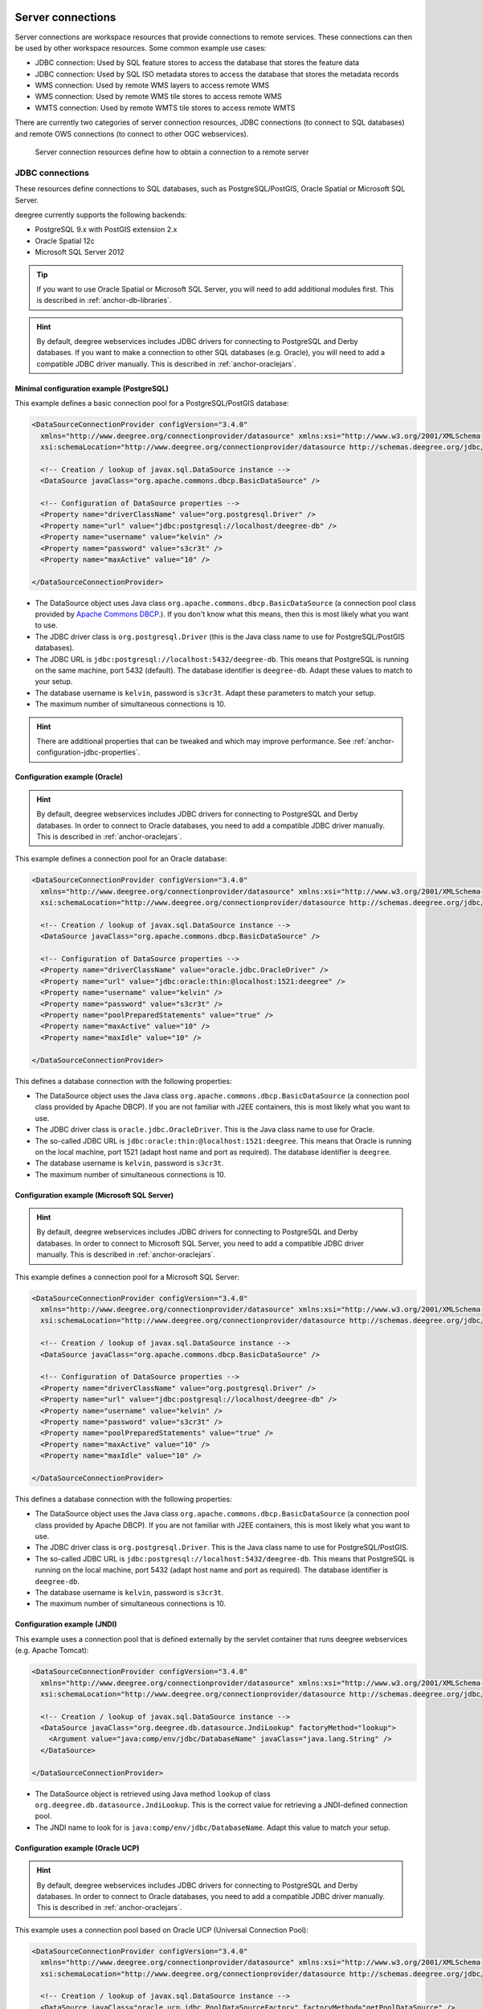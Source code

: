     .. _anchor-configuration-serverconnections:

==================
Server connections
==================

Server connections are workspace resources that provide connections to remote services. These connections can then be used by other workspace resources. Some common example use cases:

* JDBC connection: Used by SQL feature stores to access the database that stores the feature data
* JDBC connection: Used by SQL ISO metadata stores to access the database that stores the metadata records
* WMS connection: Used by remote WMS layers to access remote WMS
* WMS connection: Used by remote WMS tile stores to access remote WMS
* WMTS connection: Used by remote WMTS tile stores to access remote WMTS

There are currently two categories of server connection resources, JDBC connections (to connect to SQL databases) and remote OWS connections (to connect to other OGC webservices).

.. figure:: images/workspace-overview-connection.png
   :figwidth: 80%
   :width: 80%
   :target: _images/workspace-overview-connection.png

   Server connection resources define how to obtain a connection to a remote server

.. _anchor-configuration-jdbc:

----------------
JDBC connections
----------------

These resources define connections to SQL databases, such as PostgreSQL/PostGIS, Oracle Spatial or Microsoft SQL Server.

deegree currently supports the following backends:

* PostgreSQL 9.x with PostGIS extension 2.x
* Oracle Spatial 12c
* Microsoft SQL Server 2012

.. tip::
    If you want to use Oracle Spatial or Microsoft SQL Server, you will need to add additional modules first. This is described in :ref:`anchor-db-libraries`.

.. hint::
   By default, deegree webservices includes JDBC drivers for connecting to PostgreSQL and Derby databases. If you want to make a connection to other SQL databases (e.g. Oracle), you will need to add a compatible JDBC driver manually. This is described in :ref:`anchor-oraclejars`.

^^^^^^^^^^^^^^^^^^^^^^^^^^^^^^^^^^^^^^^^^^
Minimal configuration example (PostgreSQL)
^^^^^^^^^^^^^^^^^^^^^^^^^^^^^^^^^^^^^^^^^^

This example defines a basic connection pool for a PostgreSQL/PostGIS database:

.. code-block:: xml

  <DataSourceConnectionProvider configVersion="3.4.0"
    xmlns="http://www.deegree.org/connectionprovider/datasource" xmlns:xsi="http://www.w3.org/2001/XMLSchema-instance"
    xsi:schemaLocation="http://www.deegree.org/connectionprovider/datasource http://schemas.deegree.org/jdbc/datasource/3.4.0/datasource.xsd">

    <!-- Creation / lookup of javax.sql.DataSource instance -->
    <DataSource javaClass="org.apache.commons.dbcp.BasicDataSource" />

    <!-- Configuration of DataSource properties -->
    <Property name="driverClassName" value="org.postgresql.Driver" />
    <Property name="url" value="jdbc:postgresql://localhost/deegree-db" />
    <Property name="username" value="kelvin" />
    <Property name="password" value="s3cr3t" />
    <Property name="maxActive" value="10" />

  </DataSourceConnectionProvider>

* The DataSource object uses Java class ``org.apache.commons.dbcp.BasicDataSource`` (a connection pool class provided by `Apache Commons DBCP <http://commons.apache.org/proper/commons-dbcp/index.html>`_.). If you don't know what this means, then this is most likely what you want to use.
* The JDBC driver class is ``org.postgresql.Driver`` (this is the Java class name to use for PostgreSQL/PostGIS databases).
* The JDBC URL is ``jdbc:postgresql://localhost:5432/deegree-db``. This means that PostgreSQL is running on the same machine, port 5432 (default). The database identifier is ``deegree-db``. Adapt these values to match to your setup.
* The database username is ``kelvin``, password is ``s3cr3t``. Adapt these parameters to match your setup.
* The maximum number of simultaneous connections is 10.

.. hint::
   There are additional properties that can be tweaked and which may improve performance. See :ref:`anchor-configuration-jdbc-properties`.

^^^^^^^^^^^^^^^^^^^^^^^^^^^^^^
Configuration example (Oracle)
^^^^^^^^^^^^^^^^^^^^^^^^^^^^^^

.. hint::
   By default, deegree webservices includes JDBC drivers for connecting to PostgreSQL and Derby databases. In order to connect to Oracle databases, you need to add a compatible JDBC driver manually. This is described in :ref:`anchor-oraclejars`.

This example defines a connection pool for an Oracle database:

.. code-block:: xml

  <DataSourceConnectionProvider configVersion="3.4.0"
    xmlns="http://www.deegree.org/connectionprovider/datasource" xmlns:xsi="http://www.w3.org/2001/XMLSchema-instance"
    xsi:schemaLocation="http://www.deegree.org/connectionprovider/datasource http://schemas.deegree.org/jdbc/datasource/3.4.0/datasource.xsd">
  
    <!-- Creation / lookup of javax.sql.DataSource instance -->
    <DataSource javaClass="org.apache.commons.dbcp.BasicDataSource" />
  
    <!-- Configuration of DataSource properties -->
    <Property name="driverClassName" value="oracle.jdbc.OracleDriver" />
    <Property name="url" value="jdbc:oracle:thin:@localhost:1521:deegree" />
    <Property name="username" value="kelvin" />
    <Property name="password" value="s3cr3t" />
    <Property name="poolPreparedStatements" value="true" />
    <Property name="maxActive" value="10" />
    <Property name="maxIdle" value="10" />
  
  </DataSourceConnectionProvider>

This defines a database connection with the following properties:

* The DataSource object uses the Java class ``org.apache.commons.dbcp.BasicDataSource`` (a connection pool class provided by Apache DBCP). If you are not familiar with J2EE containers, this is most likely what you want to use.
* The JDBC driver class is ``oracle.jdbc.OracleDriver``. This is the Java class name to use for Oracle.
* The so-called JDBC URL is ``jdbc:oracle:thin:@localhost:1521:deegree``. This means that Oracle is running on the local machine, port 1521 (adapt host name and port as required). The database identifier is ``deegree``.
* The database username is ``kelvin``, password is ``s3cr3t``.
* The maximum number of simultaneous connections is 10.

^^^^^^^^^^^^^^^^^^^^^^^^^^^^^^^^^^^^^^^^^^^^
Configuration example (Microsoft SQL Server)
^^^^^^^^^^^^^^^^^^^^^^^^^^^^^^^^^^^^^^^^^^^^

.. hint::
   By default, deegree webservices includes JDBC drivers for connecting to PostgreSQL and Derby databases. In order to connect to Microsoft SQL Server, you need to add a compatible JDBC driver manually. This is described in :ref:`anchor-oraclejars`.

This example defines a connection pool for a Microsoft SQL Server:

.. code-block:: xml

  <DataSourceConnectionProvider configVersion="3.4.0"
    xmlns="http://www.deegree.org/connectionprovider/datasource" xmlns:xsi="http://www.w3.org/2001/XMLSchema-instance"
    xsi:schemaLocation="http://www.deegree.org/connectionprovider/datasource http://schemas.deegree.org/jdbc/datasource/3.4.0/datasource.xsd">
  
    <!-- Creation / lookup of javax.sql.DataSource instance -->
    <DataSource javaClass="org.apache.commons.dbcp.BasicDataSource" />
  
    <!-- Configuration of DataSource properties -->
    <Property name="driverClassName" value="org.postgresql.Driver" />
    <Property name="url" value="jdbc:postgresql://localhost/deegree-db" />
    <Property name="username" value="kelvin" />
    <Property name="password" value="s3cr3t" />
    <Property name="poolPreparedStatements" value="true" />
    <Property name="maxActive" value="10" />
    <Property name="maxIdle" value="10" />
  
  </DataSourceConnectionProvider>

This defines a database connection with the following properties:

* The DataSource object uses the Java class ``org.apache.commons.dbcp.BasicDataSource`` (a connection pool class provided by Apache DBCP). If you are not familiar with J2EE containers, this is most likely what you want to use.
* The JDBC driver class is ``org.postgresql.Driver``. This is the Java class name to use for PostgreSQL/PostGIS.
* The so-called JDBC URL is ``jdbc:postgresql://localhost:5432/deegree-db``. This means that PostgreSQL is running on the local machine, port 5432 (adapt host name and port as required). The database identifier is ``deegree-db``.
* The database username is ``kelvin``, password is ``s3cr3t``.
* The maximum number of simultaneous connections is 10.

^^^^^^^^^^^^^^^^^^^^^^^^^^^^
Configuration example (JNDI)
^^^^^^^^^^^^^^^^^^^^^^^^^^^^

This example uses a connection pool that is defined externally by the servlet container that runs deegree webservices (e.g. Apache Tomcat):

.. code-block:: xml

  <DataSourceConnectionProvider configVersion="3.4.0"
    xmlns="http://www.deegree.org/connectionprovider/datasource" xmlns:xsi="http://www.w3.org/2001/XMLSchema-instance"
    xsi:schemaLocation="http://www.deegree.org/connectionprovider/datasource http://schemas.deegree.org/jdbc/datasource/3.4.0/datasource.xsd">
  
    <!-- Creation / lookup of javax.sql.DataSource instance -->
    <DataSource javaClass="org.deegree.db.datasource.JndiLookup" factoryMethod="lookup">
      <Argument value="java:comp/env/jdbc/DatabaseName" javaClass="java.lang.String" />
    </DataSource>
  
  </DataSourceConnectionProvider>

* The DataSource object is retrieved using Java method ``lookup`` of class ``org.deegree.db.datasource.JndiLookup``. This is the correct value for retrieving a JNDI-defined connection pool.
* The JNDI name to look for is ``java:comp/env/jdbc/DatabaseName``. Adapt this value to match your setup.

^^^^^^^^^^^^^^^^^^^^^^^^^^^^^^^^^^
Configuration example (Oracle UCP)
^^^^^^^^^^^^^^^^^^^^^^^^^^^^^^^^^^

.. hint::
   By default, deegree webservices includes JDBC drivers for connecting to PostgreSQL and Derby databases. In order to connect to Oracle databases, you need to add a compatible JDBC driver manually. This is described in :ref:`anchor-oraclejars`.

This example uses a connection pool based on Oracle UCP (Universal Connection Pool):

.. code-block:: xml

  <DataSourceConnectionProvider configVersion="3.4.0"
    xmlns="http://www.deegree.org/connectionprovider/datasource" xmlns:xsi="http://www.w3.org/2001/XMLSchema-instance"
    xsi:schemaLocation="http://www.deegree.org/connectionprovider/datasource http://schemas.deegree.org/jdbc/datasource/3.4.0/datasource.xsd">
  
    <!-- Creation / lookup of javax.sql.DataSource instance -->
    <DataSource javaClass="oracle.ucp.jdbc.PoolDataSourceFactory" factoryMethod="getPoolDataSource" />
  
    <!-- Configuration of DataSource properties -->
    <Property name="connectionFactoryClassName" value="oracle.jdbc.pool.OracleDataSource" />
    <Property name="URL" value="jdbc:oracle:thin:@//localhost:1521/XE" />
    <Property name="user" value="kelvin" />
    <Property name="password" value="s3cr3t" />
    <Property name="initialPoolSize" value="5" />
    <Property name="minPoolSize" value="5" />
    <Property name="maxPoolSize" value="10" />
    <Property name="maxStatements" value="50" />
  
  </DataSourceConnectionProvider>

* The DataSource object is retrieved using Java method ``getPoolDataSource`` of class ``oracle.ucp.jdbc.PoolDataSourceFactory``. This is the correct value for creating an Oracle UCP connection pool.

.. _anchor-configuration-jdbc-properties:

^^^^^^^^^^^^^^^^^^^^^
Configuration options
^^^^^^^^^^^^^^^^^^^^^

The database connection config file format is defined by schema file http://schemas.deegree.org/jdbc/datasource/3.4.0/datasource.xsd. The root element is ``DataSourceConnectionProvider`` and the config attribute must be ``3.4.0``. The following table lists the available configuration options. When specifiying them, their order must be respected.

.. table:: Options for ``DataSourceConnectionProvider``

+------------+-------------+---------+--------------------------------------------------+
| Option     | Cardinality | Value   | Description                                      |
+============+=============+=========+==================================================+
| DataSource | 1..1        | Complex | Creation/lookup of javax.sql.DataSource object   |
+------------+-------------+---------+--------------------------------------------------+
| Property   | 0..n        | Complex | Configuration of javax.sql.DataSource object     |
+------------+-------------+---------+--------------------------------------------------+

Technically, the ``DataSource`` element defines how the ``javax.sql.DataSource`` object is retrieved. The retrieved object provides the actual database connections. The ``DataSource`` element allows for the following options:

+---------------+-------------+---------+-----------------------------------------------------------------+
| Option        | Cardinality | Value   | Description                                                     |
+===============+=============+=========+=================================================================+
| javaClass     | 1..1        | String  | Java class to use for instantiation/creation                    |
+---------------+-------------+---------+-----------------------------------------------------------------+
| factoryMethod | 0..1        | String  | If present, this static method is used (instead of constructor) |
+---------------+-------------+---------+-----------------------------------------------------------------+
| destroyMethod | 0..1        | String  | Configuration of javax.sql.DataSource object                    |
+---------------+-------------+---------+-----------------------------------------------------------------+
| Argument      | 0..1        | Complex | Argument to use for instantiation/method call                   |
+---------------+-------------+---------+-----------------------------------------------------------------+

Depending on the presence of attribute ``factoryMethod``, either the constructor of the specified ``javaClass`` will be invoked, or the static method of this class will be called. Here are two example snippets for clarification:

.. code-block:: xml

  ... 
  <DataSource javaClass="org.apache.commons.dbcp.BasicDataSource" />
  ...

In this snippet, no ``factoryMethod`` attribute is present. Therefore, the constructor of Java class ``org.apache.commons.dbcp.BasicDataSource`` is invoked. The returned instance must be an implementation of ``javax.sql.DataSource``, and this is guaranteed, because the class implements this interface. There are no arguments passed to the constructor.

.. code-block:: xml

  ... 
  <DataSource javaClass="org.deegree.db.datasource.JndiLookup" factoryMethod="lookup">
    <Argument value="java:comp/env/jdbc/DatabaseName" javaClass="java.lang.String" />
  </DataSource>
  ...

In this snippet, a ``factoryMethod`` attribute is present (``lookup``). Therefore, the static method of Java class ``org.deegree.db.datasource.JndiLookup`` is called. The value returned by this method must be a ``javax.sql.DataSource`` object, which is guaranteed by the implementation. A single String-valued argument with value ``java:comp/env/jdbc/DatabaseName`` is passed to the method.

For completeness, here's the list of configuration options of element ``Attribute``:

+------------+-------------+---------+----------------------------------------------------+
| Option     | Cardinality | Value   | Description                                        |
+============+=============+=========+====================================================+
| javaClass  | 1..1        | String  | Java class of the argument (e.g. java.lang.String) |
+------------+-------------+---------+----------------------------------------------------+
| value      | 1..1        | String  | Argument value                                     |
+------------+-------------+---------+----------------------------------------------------+

The ``Property`` child elements of element ``DataSourceConnectionProvider`` are used to configure properties of the ``javax.sql.DataSource`` instance:

.. code-block:: xml

  ... 
  <Property name="driverClassName" value="org.postgresql.Driver" />
  <Property name="url" value="jdbc:postgresql://localhost/deegree-db" />
  <Property name="username" value="kelvin" />
  <Property name="password" value="s3cr3t" />
  <Property name="poolPreparedStatements" value="true" />
  <Property name="maxActive" value="10" />
  <Property name="maxIdle" value="10" />
  ...

The properties available for configuration depend on the implementation of ``javax.sql.DataSource``:

* Apache Commons DBCP: See http://commons.apache.org/proper/commons-dbcp/api-1.4/org/apache/commons/dbcp/BasicDataSource.html
* Oracle UCP: http://docs.oracle.com/cd/E11882_01/java.112/e12826/oracle/ucp/jdbc/PoolDataSource.html

For completeness, here's the list of options of element ``Property``:

+--------+-------------+---------+----------------------+
| Option | Cardinality | Value   | Description          |
+========+=============+=========+======================+
| name   | 1..1        | String  | Name of the property |
+--------+-------------+---------+----------------------+
| value  | 1..1        | String  | Property value       |
+--------+-------------+---------+----------------------+

^^^^^^^^^^^^^^^^^^^^^^^^^^^
Legacy configuration format
^^^^^^^^^^^^^^^^^^^^^^^^^^^

Prior to deegree webservices release 3.4, a simpler (but limited) configuration format was used. Here's an example that connects to a PostgreSQL database on localhost, port 5432. The database to connect to is called 'inspire', the database user is 'postgres' and password is 'postgres'.

.. code-block:: xml

  <JDBCConnection configVersion="3.4.0" xmlns="http://www.deegree.org/jdbc" xmlns:xsi="http://www.w3.org/2001/XMLSchema-instance"
                  xsi:schemaLocation="http://www.deegree.org/jdbc http://schemas.deegree.org/jdbc/3.0.0/jdbc.xsd">
    <Url>jdbc:postgresql://localhost:5432/inspire</Url>
    <User>postgres</User>
    <Password>postgres</Password>
  </JDBCConnection>

The legacy connection config file format is defined by schema file http://schemas.deegree.org/jdbc/3.0.0/jdbc.xsd. The root element is ``JDBCConnection`` and the config attribute must be ``3.0.0``. The following table lists the available configuration options. When specifiying them, their order must be respected.

.. table:: Options for ``JDBCConnection``

+----------+-------------+--------+----------------------------------------+
| Option   | Cardinality | Value  | Description                            |
+==========+=============+========+========================================+
| Url      | 1..1        | String | JDBC URL (without username / password) |
+----------+-------------+--------+----------------------------------------+
| User     | 1..n        | String | DB username                            |
+----------+-------------+--------+----------------------------------------+
| Password | 1..1        | String | DB password                            |
+----------+-------------+--------+----------------------------------------+

----------------------
Remote OWS connections
----------------------

Remote OWS connections are typically configured with a capabilities document reference and optionally some HTTP request parameters (such as timeouts etc.). Contrary to earlier experiments these resources only define the actual connection to the service, not what is requested. This resource is all about *how* to request, not *what* to request. Other resources (such as a remote WMS tile store) which make use of such a server connection typically define *what* to request.

^^^^^^^^^^^^^^^^^^^^^
Remote WMS connection
^^^^^^^^^^^^^^^^^^^^^

The remote WMS connection can be used to connect to OGC WMS services. Versions 1.1.1 and 1.3.0 (with limitations) are supported.

Let's have a look at an example:

.. code-block:: xml

  <RemoteWMS xmlns="http://www.deegree.org/remoteows/wms" configVersion="3.4.0">
    <CapabilitiesDocumentLocation
      location="http://deegree3-demo.deegree.org/utah-workspace/services?request=GetCapabilities&amp;service=WMS&amp;version=1.1.1" />
    <ConnectionTimeout>10</ConnectionTimeout>
    <RequestTimeout>30</RequestTimeout>
    <HTTPBasicAuthentication>
      <Username>hans</Username>
      <Password>moleman</Password>
    </HTTPBasicAuthentication>
  </RemoteWMS>

* The capabilities document location is the only mandatory option. You can also use a relative path to a local copy of the capabilities document to improve startup time.
* The connection timeout defines (in seconds) how long to wait for a connection before throwing an error. Default is 5 seconds.
* The request timeout defines (in seconds) how long to wait for data before throwing an error. Default is 60 seconds.
* The http basic authentication options can be used to provide authentication credentials to use a HTTP basic protected service. Default is not to authenticate.

The WMS version will be detected from the capabilities document version. When using 1.3.0, there are some limitations (eg. GetFeatureInfo is not supported), and it is tested to a lesser extent compared with the 1.1.1 version.

^^^^^^^^^^^^^^^^^^^^^^
Remote WMTS connection
^^^^^^^^^^^^^^^^^^^^^^

The remote WMTS connection can be used to connect to a OGC WMTS service. Version 1.0.0 is supported. The configuration format is almost identical to the remote WMS configuration.

Let's have a look at an example:

.. code-block:: xml

  <RemoteWMTS xmlns="http://www.deegree.org/remoteows/wmts" configVersion="3.4.0">
    <CapabilitiesDocumentLocation
      location="http://deegree3-testing.deegree.org/utah-workspace/services?request=GetCapabilities&amp;service=WMTS&amp;version=1.0.0" />
    <ConnectionTimeout>10</ConnectionTimeout>
    <RequestTimeout>30</RequestTimeout>
    <HTTPBasicAuthentication>
      <Username>hans</Username>
      <Password>moleman</Password>
    </HTTPBasicAuthentication>
  </RemoteWMTS>

* The capabilities document location is the only mandatory option. You can also use a relative path to a local copy of the capabilities document to improve startup time.
* The connection timeout defines (in seconds) how long to wait for a connection before throwing an error. Default is 5 seconds.
* The request timeout defines (in seconds) how long to wait for data before throwing an error. Default is 60 seconds.
* The http basic authentication options can be used to provide authentication credentials to use a HTTP basic protected service. Default is not to authenticate.

GetTile and GetFeatureInfo operations are supported for remote WMTS resources.

